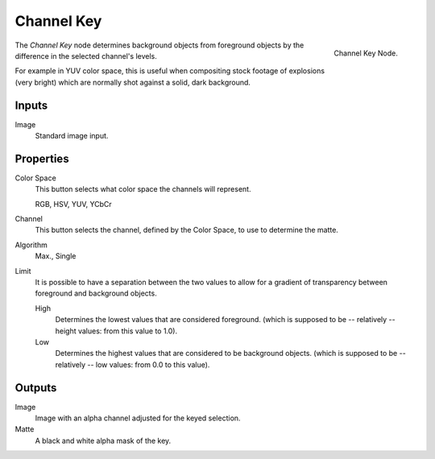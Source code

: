 
***********
Channel Key
***********

.. figure:: /images/compositing_nodes_channelkey.png
   :align: right
   :width: 150px

   Channel Key Node.

The *Channel Key* node determines background objects from foreground objects by the
difference in the selected channel's levels.

For example in YUV color space,
this is useful when compositing stock footage of explosions (very bright)
which are normally shot against a solid, dark background.

Inputs
======

Image
   Standard image input.


Properties
==========


Color Space
   This button selects what color space the channels will represent.

   RGB, HSV, YUV, YCbCr
Channel
   This button selects the channel, defined by the Color Space, to use to determine the matte.
Algorithm
   Max., Single
Limit
   It is possible to have a separation between the two values to allow for a gradient of
   transparency between foreground and background objects.

   High
      Determines the lowest values that are considered foreground.
      (which is supposed to be -- relatively -- height values: from this value to 1.0).
   Low
      Determines the highest values that are considered to be background objects.
      (which is supposed to be -- relatively -- low values: from 0.0 to this value).


Outputs
=======

Image
   Image with an alpha channel adjusted for the keyed selection.
Matte
   A black and white alpha mask of the key.

